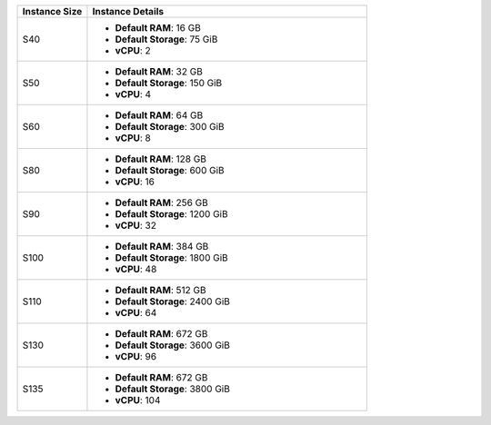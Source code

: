 .. list-table::
   :align: left
   :header-rows: 1
   :widths: 20 80

   * - Instance Size 
     - Instance Details

   * - S40
     - - **Default RAM**: 16 GB
       - **Default Storage**: 75 GiB
       - **vCPU**: 2

   * - S50
     - - **Default RAM**: 32 GB
       - **Default Storage**: 150 GiB
       - **vCPU**: 4

   * - S60
     - - **Default RAM**: 64 GB
       - **Default Storage**: 300 GiB
       - **vCPU**: 8

   * - S80
     - - **Default RAM**: 128 GB
       - **Default Storage**: 600 GiB
       - **vCPU**: 16

   * - S90
     - - **Default RAM**: 256 GB
       - **Default Storage**: 1200 GiB
       - **vCPU**: 32

   * - S100
     - - **Default RAM**: 384 GB
       - **Default Storage**: 1800 GiB
       - **vCPU**: 48

   * - S110
     - - **Default RAM**: 512 GB
       - **Default Storage**: 2400 GiB
       - **vCPU**: 64
  
   * - S130
     - - **Default RAM**: 672 GB
       - **Default Storage**: 3600 GiB
       - **vCPU**: 96

   * - S135
     - - **Default RAM**: 672 GB
       - **Default Storage**: 3800 GiB
       - **vCPU**: 104
       